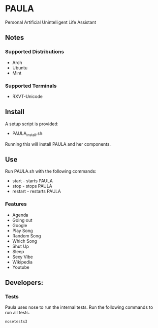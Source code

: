 * PAULA
  Personal Artificial Unintelligent Life Assistant

** Notes
*** Supported Distributions
    - Arch
    - Ubuntu
    - Mint
*** Supported Terminals
    - RXVT-Unicode
** Install
  A setup script is provided:
  - PAULA_install.sh
  Running this will install PAULA and her components.
** Use
  Run PAULA.sh with the following commands:
  - start   - starts PAULA
  - stop    - stops PAULA
  - restart - restarts PAULA
*** Features
    - Agenda
    - Going out
    - Google
    - Play Song
    - Random Song
    - Which Song
    - Shut Up
    - Sleep
    - Sexy Vibe
    - Wikipedia
    - Youtube

** Developers:
*** Tests
    Paula uses nose to run the internal tests. Run the following commands to run all tests.
    #+BEGIN_SRC shell
       nosetests3
    #+END_SRC